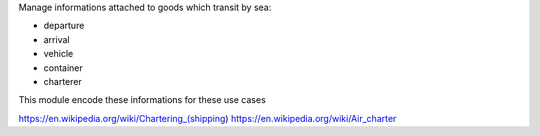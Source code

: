 Manage informations attached to goods which transit by sea:

- departure
- arrival
- vehicle
- container
- charterer

This module encode these informations for these use cases


https://en.wikipedia.org/wiki/Chartering_(shipping)
https://en.wikipedia.org/wiki/Air_charter
